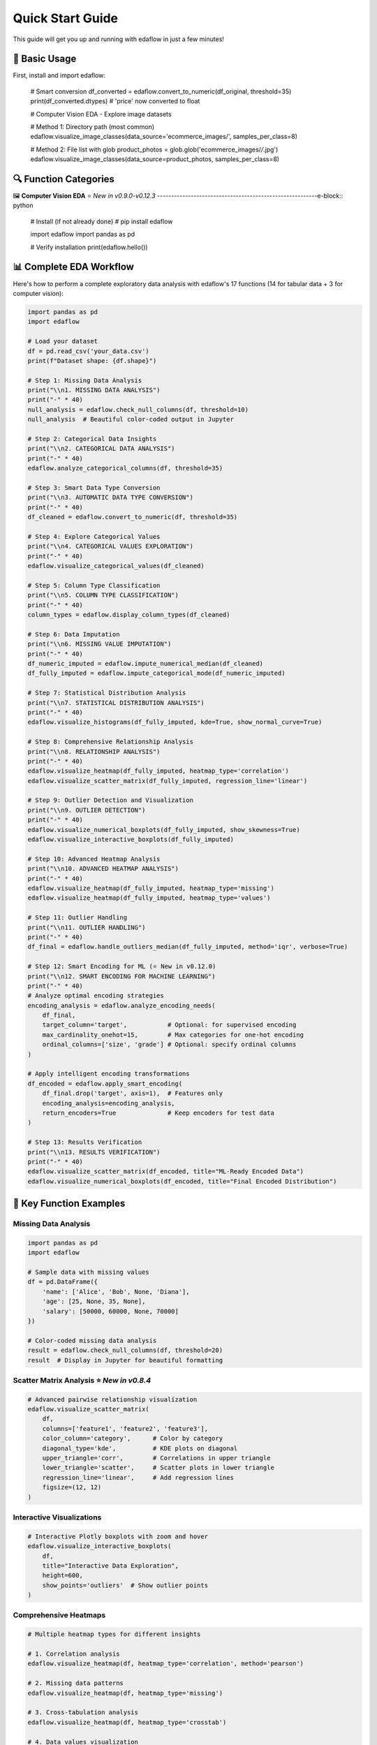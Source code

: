 Quick Start Guide
=================

This guide will get you up and running with edaflow in just a few minutes!

🚀 **Basic Usage**
------------------

First, install and import edaflow:

   # Smart conversion
   df_converted = edaflow.convert_to_numeric(df_original, threshold=35)
   print(df_converted.dtypes)  # 'price' now converted to float

   # Computer Vision EDA - Explore image datasets
   
   # Method 1: Directory path (most common)
   edaflow.visualize_image_classes(data_source='ecommerce_images/', samples_per_class=8)
   
   # Method 2: File list with glob
   product_photos = glob.glob('ecommerce_images/*/*.jpg')
   edaflow.visualize_image_classes(data_source=product_photos, samples_per_class=8)

🔍 **Function Categories**
--------------------------

🖼️ **Computer Vision EDA** ⭐ *New in v0.9.0-v0.12.3*
---------------------------------------------------------e-block:: python

   # Install (if not already done)
   # pip install edaflow
   
   import edaflow
   import pandas as pd
   
   # Verify installation
   print(edaflow.hello())

📊 **Complete EDA Workflow**
----------------------------

Here's how to perform a complete exploratory data analysis with edaflow's 17 functions (14 for tabular data + 3 for computer vision):

.. code-block:: python

   import pandas as pd
   import edaflow
   
   # Load your dataset
   df = pd.read_csv('your_data.csv')
   print(f"Dataset shape: {df.shape}")
   
   # Step 1: Missing Data Analysis
   print("\\n1. MISSING DATA ANALYSIS")
   print("-" * 40)
   null_analysis = edaflow.check_null_columns(df, threshold=10)
   null_analysis  # Beautiful color-coded output in Jupyter
   
   # Step 2: Categorical Data Insights
   print("\\n2. CATEGORICAL DATA ANALYSIS")
   print("-" * 40)
   edaflow.analyze_categorical_columns(df, threshold=35)
   
   # Step 3: Smart Data Type Conversion
   print("\\n3. AUTOMATIC DATA TYPE CONVERSION")
   print("-" * 40)
   df_cleaned = edaflow.convert_to_numeric(df, threshold=35)
   
   # Step 4: Explore Categorical Values
   print("\\n4. CATEGORICAL VALUES EXPLORATION")
   print("-" * 40)
   edaflow.visualize_categorical_values(df_cleaned)
   
   # Step 5: Column Type Classification
   print("\\n5. COLUMN TYPE CLASSIFICATION")
   print("-" * 40)
   column_types = edaflow.display_column_types(df_cleaned)
   
   # Step 6: Data Imputation
   print("\\n6. MISSING VALUE IMPUTATION")
   print("-" * 40)
   df_numeric_imputed = edaflow.impute_numerical_median(df_cleaned)
   df_fully_imputed = edaflow.impute_categorical_mode(df_numeric_imputed)
   
   # Step 7: Statistical Distribution Analysis
   print("\\n7. STATISTICAL DISTRIBUTION ANALYSIS")
   print("-" * 40)
   edaflow.visualize_histograms(df_fully_imputed, kde=True, show_normal_curve=True)
   
   # Step 8: Comprehensive Relationship Analysis
   print("\\n8. RELATIONSHIP ANALYSIS")
   print("-" * 40)
   edaflow.visualize_heatmap(df_fully_imputed, heatmap_type='correlation')
   edaflow.visualize_scatter_matrix(df_fully_imputed, regression_line='linear')
   
   # Step 9: Outlier Detection and Visualization
   print("\\n9. OUTLIER DETECTION")
   print("-" * 40)
   edaflow.visualize_numerical_boxplots(df_fully_imputed, show_skewness=True)
   edaflow.visualize_interactive_boxplots(df_fully_imputed)
   
   # Step 10: Advanced Heatmap Analysis
   print("\\n10. ADVANCED HEATMAP ANALYSIS")
   print("-" * 40)
   edaflow.visualize_heatmap(df_fully_imputed, heatmap_type='missing')
   edaflow.visualize_heatmap(df_fully_imputed, heatmap_type='values')
   
   # Step 11: Outlier Handling
   print("\\n11. OUTLIER HANDLING")
   print("-" * 40)
   df_final = edaflow.handle_outliers_median(df_fully_imputed, method='iqr', verbose=True)
   
   # Step 12: Smart Encoding for ML (⭐ New in v0.12.0)
   print("\\n12. SMART ENCODING FOR MACHINE LEARNING")
   print("-" * 40)
   # Analyze optimal encoding strategies
   encoding_analysis = edaflow.analyze_encoding_needs(
       df_final,
       target_column='target',           # Optional: for supervised encoding
       max_cardinality_onehot=15,        # Max categories for one-hot encoding  
       ordinal_columns=['size', 'grade'] # Optional: specify ordinal columns
   )
   
   # Apply intelligent encoding transformations
   df_encoded = edaflow.apply_smart_encoding(
       df_final.drop('target', axis=1),  # Features only
       encoding_analysis=encoding_analysis,
       return_encoders=True              # Keep encoders for test data
   )
   
   # Step 13: Results Verification
   print("\\n13. RESULTS VERIFICATION")
   print("-" * 40)
   edaflow.visualize_scatter_matrix(df_encoded, title="ML-Ready Encoded Data")
   edaflow.visualize_numerical_boxplots(df_encoded, title="Final Encoded Distribution")

🎯 **Key Function Examples**
----------------------------

**Missing Data Analysis**
~~~~~~~~~~~~~~~~~~~~~~~~~

.. code-block:: python

   import pandas as pd
   import edaflow
   
   # Sample data with missing values
   df = pd.DataFrame({
       'name': ['Alice', 'Bob', None, 'Diana'],
       'age': [25, None, 35, None],
       'salary': [50000, 60000, None, 70000]
   })
   
   # Color-coded missing data analysis
   result = edaflow.check_null_columns(df, threshold=20)
   result  # Display in Jupyter for beautiful formatting

**Scatter Matrix Analysis** ⭐ *New in v0.8.4*
~~~~~~~~~~~~~~~~~~~~~~~~~~~~~~~~~~~~~~~~~~~~~~

.. code-block:: python

   # Advanced pairwise relationship visualization
   edaflow.visualize_scatter_matrix(
       df,
       columns=['feature1', 'feature2', 'feature3'],
       color_column='category',      # Color by category
       diagonal_type='kde',          # KDE plots on diagonal
       upper_triangle='corr',        # Correlations in upper triangle
       lower_triangle='scatter',     # Scatter plots in lower triangle
       regression_line='linear',     # Add regression lines
       figsize=(12, 12)
   )

**Interactive Visualizations**
~~~~~~~~~~~~~~~~~~~~~~~~~~~~~~

.. code-block:: python

   # Interactive Plotly boxplots with zoom and hover
   edaflow.visualize_interactive_boxplots(
       df,
       title="Interactive Data Exploration",
       height=600,
       show_points='outliers'  # Show outlier points
   )

**Comprehensive Heatmaps**
~~~~~~~~~~~~~~~~~~~~~~~~~~

.. code-block:: python

   # Multiple heatmap types for different insights
   
   # 1. Correlation analysis
   edaflow.visualize_heatmap(df, heatmap_type='correlation', method='pearson')
   
   # 2. Missing data patterns
   edaflow.visualize_heatmap(df, heatmap_type='missing')
   
   # 3. Cross-tabulation analysis
   edaflow.visualize_heatmap(df, heatmap_type='crosstab')
   
   # 4. Data values visualization
   edaflow.visualize_heatmap(df.head(20), heatmap_type='values')

**Statistical Distribution Analysis**
~~~~~~~~~~~~~~~~~~~~~~~~~~~~~~~~~~~~~

.. code-block:: python

   # Advanced histogram analysis with statistical testing
   edaflow.visualize_histograms(
       df,
       kde=True,                    # Add KDE curves
       show_normal_curve=True,      # Compare to normal distribution
       show_stats=True,             # Statistical summary boxes
       bins=30                      # Custom bin count
   )

**Smart Data Type Conversion**
~~~~~~~~~~~~~~~~~~~~~~~~~~~~~~

.. code-block:: python

   # Automatically detect and convert numeric columns stored as text
   df_original = pd.DataFrame({
       'product': ['Laptop', 'Mouse', 'Keyboard'],
       'price_text': ['999', '25', '75'],        # Should be numeric
       'category': ['Electronics', 'Accessories', 'Accessories']
   })
   
   # Smart conversion
   df_converted = edaflow.convert_to_numeric(df_original, threshold=35)
   print(df_converted.dtypes)  # 'price_text' now converted to float

🖼️ **Computer Vision EDA** ⭐ *New in v0.9.0-v0.12.3*
---------------------------------------------------------

Explore image datasets with the same systematic approach as tabular data! edaflow's Computer Vision EDA provides a complete pipeline for understanding image collections.

**Complete CV EDA Workflow**
~~~~~~~~~~~~~~~~~~~~~~~~~~~~~

.. code-block:: python

   import edaflow
   import glob
   
   # Load image dataset
   # Method 1: Simple directory path (recommended for organized datasets)
   edaflow.visualize_image_classes(
       data_source='dataset/train/',    # Directory with class subfolders
       samples_per_class=6,             # Show 6 examples per class
       figsize=(15, 10),
       title="Dataset Overview: Class Distribution & Samples"
   )
   
   # Method 2: File list approach (for custom filtering)
   image_paths = glob.glob('dataset/train/*/*.jpg')  # Collect specific files
   edaflow.visualize_image_classes(
       data_source=image_paths,         # List of image paths
       samples_per_class=6,
       figsize=(15, 10),
       title="Dataset Overview: Custom File Selection"
   )
   
   # Step 2: Image Quality Assessment
   print("\\n🔍 STEP 2: QUALITY ASSESSMENT")
   print("-" * 50)
   quality_report = edaflow.assess_image_quality(
       image_paths,
       check_resolution=True,      # Resolution analysis
       check_corruption=True,      # Corruption detection
       sample_size=100            # Analyze subset for speed
   )
   
   # Step 3: Advanced Feature Analysis
   print("\\n📊 STEP 3: FEATURE ANALYSIS")  
   print("-" * 50)
   feature_analysis = edaflow.analyze_image_features(
       image_paths,
       analyze_colors=True,        # Color distribution analysis
       analyze_edges=True,         # Edge detection patterns
       analyze_texture=True,       # Texture characteristics
       sample_size=50             # Deep analysis on subset
   )

**Individual Function Examples**

**1. Dataset Visualization**
~~~~~~~~~~~~~~~~~~~~~~~~~~~~

.. code-block:: python

   # Understand your image dataset at a glance
   
   # Method 1: Directory path (simplest approach)
   edaflow.visualize_image_classes(
       data_source='path/to/dataset/',  # Directory with class subfolders
       samples_per_class=4,
       max_classes=8,                   # Limit displayed classes
       figsize=(12, 8),
       title="Training Set Overview"
   )
   
   # Method 2: Specific file patterns (for custom control)  
   edaflow.visualize_image_classes(
       data_source=['path/to/class1/*.jpg', 'path/to/class2/*.jpg'],
       samples_per_class=4,
       max_classes=8,
       figsize=(12, 8),
       title="Training Set Overview"
   )
   
   # Output: Beautiful grid showing class distribution and sample images

**2. Quality Assessment** ⭐ *New in v0.10.0*
~~~~~~~~~~~~~~~~~~~~~~~~~~~~~~~~~~~~~~~~~~~~

.. code-block:: python

   # Comprehensive image quality analysis
   quality_metrics = edaflow.assess_image_quality(
       image_paths,
       check_resolution=True,      # Resolution statistics
       check_corruption=True,      # Find corrupted files
       check_format=True,          # Format consistency
       sample_size=200,            # Balance speed vs completeness
       verbose=True               # Detailed progress reporting
   )
   
   # Returns detailed report with:
   # - Resolution distribution analysis
   # - Corrupted file identification  
   # - Format distribution statistics
   # - Quality recommendations

**3. Advanced Feature Analysis** ⭐ *New in v0.11.0*
~~~~~~~~~~~~~~~~~~~~~~~~~~~~~~~~~~~~~~~~~~~~~~~~~~~

.. code-block:: python

   # Deep feature analysis for dataset understanding
   features = edaflow.analyze_image_features(
       image_paths,
       analyze_colors=True,        # RGB histogram analysis
       analyze_edges=True,         # Edge density patterns
       analyze_texture=True,       # Texture complexity metrics
       analyze_gradients=True,     # Gradient magnitude analysis
       sample_size=100,            # Computational efficiency
       bins=50                    # Histogram granularity
   )
   
   # Comprehensive visualizations:
   # - Color distribution heatmaps across dataset
   # - Edge density patterns by class
   # - Texture complexity analysis
   # - Gradient magnitude distributions
   # - Statistical summaries with actionable insights

**Computer Vision Use Cases**
~~~~~~~~~~~~~~~~~~~~~~~~~~~~~

.. code-block:: python

   # Medical Imaging Dataset
   medical_scans = glob.glob('medical_data/*/*.dcm')
   edaflow.assess_image_quality(medical_scans, check_corruption=True)
   
   # Satellite Imagery Analysis  
   satellite_images = glob.glob('satellite_data/**/*.tif', recursive=True)
   edaflow.analyze_image_features(satellite_images, analyze_texture=True)
   
   # Product Photography Quality Control
   # Simple directory approach (matches PyPI documentation style)
   edaflow.visualize_image_classes(data_source='ecommerce_images/', samples_per_class=8)

�🔍 **Function Categories**
--------------------------

**Data Quality & Analysis**
~~~~~~~~~~~~~~~~~~~~~~~~~~~
* ``check_null_columns()`` - Missing data analysis
* ``analyze_categorical_columns()`` - Categorical insights  
* ``convert_to_numeric()`` - Smart type conversion
* ``display_column_types()`` - Column classification

**Data Cleaning & Preprocessing**
~~~~~~~~~~~~~~~~~~~~~~~~~~~~~~~~~
* ``impute_numerical_median()`` - Numerical imputation
* ``impute_categorical_mode()`` - Categorical imputation
* ``handle_outliers_median()`` - Outlier handling

**Visualization & Analysis**
~~~~~~~~~~~~~~~~~~~~~~~~~~~~
* ``visualize_categorical_values()`` - Category exploration
* ``visualize_numerical_boxplots()`` - Distribution analysis
* ``visualize_interactive_boxplots()`` - Interactive plots
* ``visualize_heatmap()`` - Comprehensive heatmaps
* ``visualize_histograms()`` - Statistical distributions
* ``visualize_scatter_matrix()`` - Pairwise relationships

**Computer Vision EDA** ⭐ *New*
~~~~~~~~~~~~~~~~~~~~~~~~~~~~~~~
* ``visualize_image_classes()`` - Dataset visualization & class distribution
* ``assess_image_quality()`` - Quality analysis & corruption detection  
* ``analyze_image_features()`` - Advanced feature analysis (colors, edges, texture)

**Smart Encoding for ML** ⭐ *New in v0.12.0*
~~~~~~~~~~~~~~~~~~~~~~~~~~~~~~~~~~~~~~~~~~~~~~
* ``analyze_encoding_needs()`` - Intelligent analysis of optimal encoding strategies
* ``apply_smart_encoding()`` - Automated categorical encoding with ML best practices

.. code-block:: python

   # Comprehensive encoding analysis and application
   
   # Step 1: Analyze optimal encoding strategies
   encoding_analysis = edaflow.analyze_encoding_needs(
       df,
       target_column='target',           # Optional: for supervised methods
       max_cardinality_onehot=15,        # Threshold for one-hot encoding
       max_cardinality_target=50,        # Threshold for target encoding
       ordinal_columns=['size', 'grade'] # Specify ordinal relationships
   )
   
   # Step 2: Apply intelligent transformations  
   df_encoded, encoders = edaflow.apply_smart_encoding(
       df.drop('target', axis=1),        # Features only
       encoding_analysis=encoding_analysis,
       return_encoders=True              # Keep for test data
   )
   
   # The pipeline automatically selects:
   # • One-hot encoding for low cardinality
   # • Target encoding for high cardinality (supervised)
   # • Ordinal encoding for ordered categories
   # • Binary encoding for medium cardinality
   # • Frequency encoding as fallback

💡 **Pro Tips**
---------------

**For Tabular Data:**
1. **Jupyter Notebooks**: Use edaflow in Jupyter for the best visual experience with color-coded outputs
2. **Large Datasets**: For datasets with >10,000 rows, consider sampling for visualization functions
3. **Memory Management**: Process data in chunks for very large datasets
4. **Custom Thresholds**: Adjust threshold parameters based on your data quality tolerance
5. **Interactive Mode**: Use ``visualize_interactive_boxplots()`` for presentations and exploratory analysis

**For Computer Vision:**
6. **Start Small**: Use ``sample_size`` parameters to test workflows on subsets before full analysis
7. **Quality First**: Always run ``assess_image_quality()`` before feature analysis to identify issues
8. **Organized Data**: Structure images in class folders for automatic class detection
9. **Memory Efficiency**: CV functions are optimized for memory usage but consider batch processing for huge datasets
10. **Dependencies**: Install OpenCV (``pip install opencv-python``) for enhanced edge detection and texture analysis

🚀 **Next Steps**
-----------------

* Explore the :doc:`user_guide/index` for detailed function documentation
* Check out :doc:`examples/index` for real-world use cases
* Review the :doc:`api_reference/index` for complete function parameters
* See :doc:`changelog` for the latest features and improvements

**Ready to dive deeper?** The User Guide contains comprehensive examples and advanced usage patterns!
